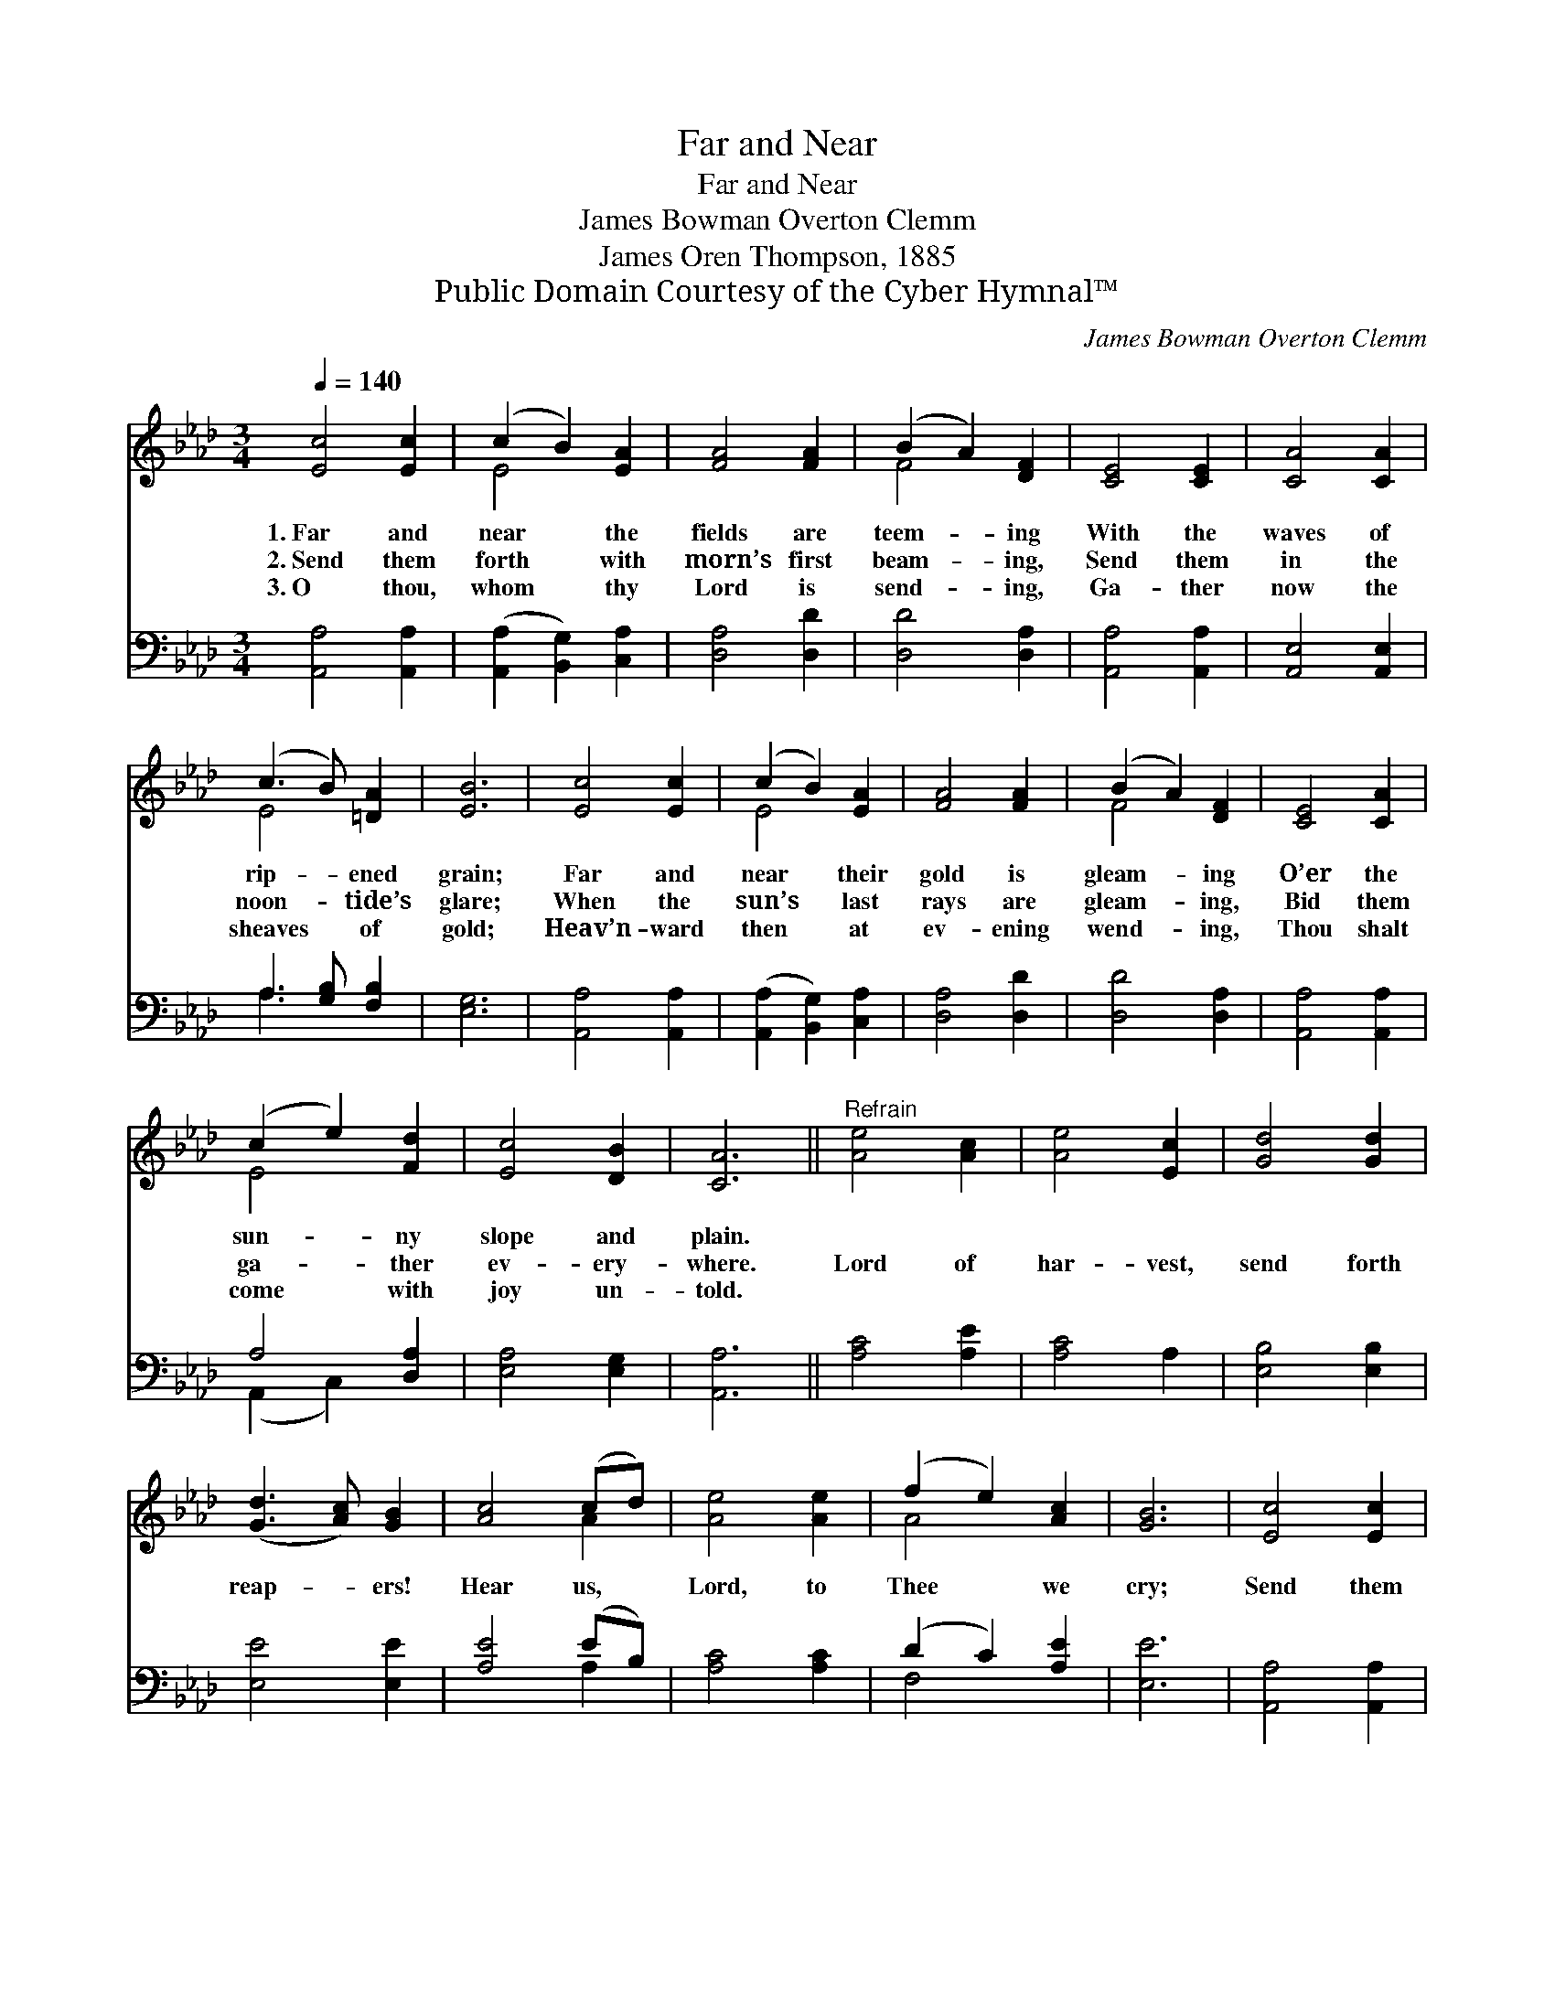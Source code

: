 X:1
T:Far and Near
T:Far and Near
T: James Bowman Overton Clemm
T:James Oren Thompson, 1885
T:Public Domain Courtesy of the Cyber Hymnal™
C:James Bowman Overton Clemm
Z:Public Domain
Z:Courtesy of the Cyber Hymnal™
%%score ( 1 2 ) ( 3 4 )
L:1/8
Q:1/4=140
M:3/4
K:Ab
V:1 treble 
V:2 treble 
V:3 bass 
V:4 bass 
V:1
 [Ec]4 [Ec]2 | (c2 B2) [EA]2 | [FA]4 [FA]2 | (B2 A2) [DF]2 | [CE]4 [CE]2 | [CA]4 [CA]2 | %6
w: 1.~Far and|near * the|fields are|teem- * ing|With the|waves of|
w: 2.~Send them|forth * with|morn’s first|beam- * ing,|Send them|in the|
w: 3.~O thou,|whom * thy|Lord is|send- * ing,|Ga- ther|now the|
 (c3 B) [=DA]2 | [EB]6 | [Ec]4 [Ec]2 | (c2 B2) [EA]2 | [FA]4 [FA]2 | (B2 A2) [DF]2 | [CE]4 [CA]2 | %13
w: rip- * ened|grain;|Far and|near * their|gold is|gleam- * ing|O’er the|
w: noon- * tide’s|glare;|When the|sun’s * last|rays are|gleam- * ing,|Bid them|
w: sheaves * of|gold;|Heav’n- ward|then * at|ev- ening|wend- * ing,|Thou shalt|
 (c2 e2) [Fd]2 | [Ec]4 [DB]2 | [CA]6 ||"^Refrain" [Ae]4 [Ac]2 | [Ae]4 [Ec]2 | [Gd]4 [Gd]2 | %19
w: sun- * ny|slope and|plain.||||
w: ga- * ther|ev- ery-|where.|Lord of|har- vest,|send forth|
w: come * with|joy un-|told.||||
 ([Gd]3 [Ac]) [GB]2 | [Ac]4 (cd) | [Ae]4 [Ae]2 | (f2 e2) [Ac]2 | [GB]6 | [Ec]4 [Ec]2 | %25
w: ||||||
w: reap- * ers!|Hear us, *|Lord, to|Thee * we|cry;|Send them|
w: ||||||
 (c2 B2) [EA]2 | [FA]4 [FA]2 | (B2 A2) [DF]2 | [CE]4 [CA]2 | (c2 e2) [Fd]2 | [Ec]4 [DB]2 | [CA]6 |] %32
w: |||||||
w: now * the|sheaves to|ga- * ther|Ere the|har- * vest|time pass|by.|
w: |||||||
V:2
 x6 | E4 x2 | x6 | F4 x2 | x6 | x6 | E4 x2 | x6 | x6 | E4 x2 | x6 | F4 x2 | x6 | E4 x2 | x6 | x6 || %16
 x6 | x6 | x6 | x6 | x4 A2 | x6 | A4 x2 | x6 | x6 | E4 x2 | x6 | F4 x2 | x6 | E4 x2 | x6 | x6 |] %32
V:3
 [A,,A,]4 [A,,A,]2 | ([A,,A,]2 [B,,G,]2) [C,A,]2 | [D,A,]4 [D,D]2 | [D,D]4 [D,A,]2 | %4
 [A,,A,]4 [A,,A,]2 | [A,,E,]4 [A,,E,]2 | A,3 [G,B,] [F,B,]2 | [E,G,]6 | [A,,A,]4 [A,,A,]2 | %9
 ([A,,A,]2 [B,,G,]2) [C,A,]2 | [D,A,]4 [D,D]2 | [D,D]4 [D,A,]2 | [A,,A,]4 [A,,A,]2 | A,4 [D,A,]2 | %14
 [E,A,]4 [E,G,]2 | [A,,A,]6 || [A,C]4 [A,E]2 | [A,C]4 A,2 | [E,B,]4 [E,B,]2 | [E,E]4 [E,E]2 | %20
 [A,E]4 (EB,) | [A,C]4 [A,C]2 | (D2 C2) [A,E]2 | [E,E]6 | [A,,A,]4 [A,,A,]2 | %25
 ([A,,A,]2 [B,,G,]2) [C,A,]2 | [D,A,]4 [D,D]2 | [D,D]4 [D,A,]2 | [A,,A,]4 [A,,A,]2 | A,4 [D,A,]2 | %30
 [E,A,]4 [E,G,]2 | [A,,A,]6 |] %32
V:4
 x6 | x6 | x6 | x6 | x6 | x6 | A,3 x3 | x6 | x6 | x6 | x6 | x6 | x6 | (A,,2 C,2) x2 | x6 | x6 || %16
 x6 | x6 | x6 | x6 | x4 A,2 | x6 | F,4 x2 | x6 | x6 | x6 | x6 | x6 | x6 | A,,2 C,2 x2 | x6 | x6 |] %32

